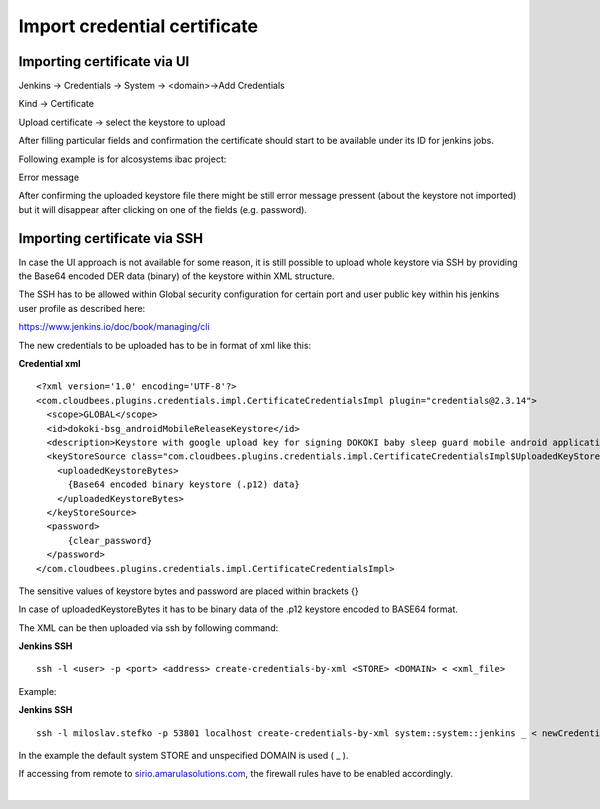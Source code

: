 Import credential certificate
******************************

.. _Importcredentialcertificate-ImportingcertificateviaUI:

Importing certificate via UI
============================

Jenkins → Credentials → System → <domain>→Add Credentials

Kind → Certificate

Upload certificate → select the keystore to upload

After filling particular fields and confirmation the certificate should start to be available under its ID for jenkins jobs.

Following example is for alcosystems ibac project:

.. image:: /images/import_credentials_jenkins.png

.. container:: confluence-information-macro confluence-information-macro-note conf-macro output-block

   Error message

   .. container:: confluence-information-macro-body

      After confirming the uploaded keystore file there might be still error message pressent (about the keystore not imported) but it will disappear after clicking on one of the fields (e.g. password).

.. _Importcredentialcertificate-ImportingcertificateviaSSH:

Importing certificate via SSH
=============================

In case the UI approach is not available for some reason, it is still possible to upload whole keystore via SSH by providing the Base64 encoded DER data (binary) of the keystore within XML structure.

The SSH has to be allowed within Global security configuration for certain port and user public key within his jenkins user profile as described here:

`https://www.jenkins.io/doc/book/managing/cli <https://www.jenkins.io/doc/book/managing/cli/#authentication>`__

The new credentials to be uploaded has to be in format of xml like this:

**Credential xml**

::

         <?xml version='1.0' encoding='UTF-8'?>
         <com.cloudbees.plugins.credentials.impl.CertificateCredentialsImpl plugin="credentials@2.3.14">
           <scope>GLOBAL</scope>
           <id>dokoki-bsg_androidMobileReleaseKeystore</id>
           <description>Keystore with google upload key for signing DOKOKI baby sleep guard mobile android application release (can be uploaded to google play then)</description>
           <keyStoreSource class="com.cloudbees.plugins.credentials.impl.CertificateCredentialsImpl$UploadedKeyStoreSource">
             <uploadedKeystoreBytes>
               {Base64 encoded binary keystore (.p12) data}
             </uploadedKeystoreBytes>
           </keyStoreSource>
           <password>
               {clear_password}
           </password>
         </com.cloudbees.plugins.credentials.impl.CertificateCredentialsImpl>

The sensitive values of keystore bytes and password are placed within brackets {}

In case of uploadedKeystoreBytes it has to be binary data of the .p12 keystore encoded to BASE64 format.

The XML can be then uploaded via ssh by following command:

**Jenkins SSH**

::

   ssh -l <user> -p <port> <address> create-credentials-by-xml <STORE> <DOMAIN> < <xml_file>

Example:

**Jenkins SSH**

::

   ssh -l miloslav.stefko -p 53801 localhost create-credentials-by-xml system::system::jenkins _ < newCredential.xml

In the example the default system STORE and unspecified DOMAIN is used ( \_ ).

If accessing from remote to `sirio.amarulasolutions.com <http://sirio.amarulasolutions.com>`__, the firewall rules have to be enabled accordingly.

| 

